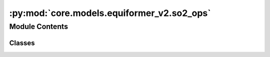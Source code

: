 :py:mod:`core.models.equiformer_v2.so2_ops`
===========================================

.. py:module:: core.models.equiformer_v2.so2_ops


Module Contents
---------------

Classes
~~~~~~~

.. autoapisummary::

   core.models.equiformer_v2.so2_ops.SO2_m_Convolution
   core.models.equiformer_v2.so2_ops.SO2_Convolution
   core.models.equiformer_v2.so2_ops.SO2_Linear




.. py:class:: SO2_m_Convolution(m: int, sphere_channels: int, m_output_channels: int, lmax_list: list[int], mmax_list: list[int])


   Bases: :py:obj:`torch.nn.Module`

   SO(2) Conv: Perform an SO(2) convolution on features corresponding to +- m

   :param m: Order of the spherical harmonic coefficients
   :type m: int
   :param sphere_channels: Number of spherical channels
   :type sphere_channels: int
   :param m_output_channels: Number of output channels used during the SO(2) conv
   :type m_output_channels: int
   :param lmax_list (list: int):       List of degrees (l) for each resolution
   :param mmax_list (list: int):       List of orders (m) for each resolution

   .. py:method:: forward(x_m)



.. py:class:: SO2_Convolution(sphere_channels: int, m_output_channels: int, lmax_list: list[int], mmax_list: list[int], mappingReduced, internal_weights: bool = True, edge_channels_list: list[int] | None = None, extra_m0_output_channels: int | None = None)


   Bases: :py:obj:`torch.nn.Module`

   SO(2) Block: Perform SO(2) convolutions for all m (orders)

   :param sphere_channels: Number of spherical channels
   :type sphere_channels: int
   :param m_output_channels: Number of output channels used during the SO(2) conv
   :type m_output_channels: int
   :param lmax_list (list: int):       List of degrees (l) for each resolution
   :param mmax_list (list: int):       List of orders (m) for each resolution
   :param mappingReduced: Used to extract a subset of m components
   :type mappingReduced: CoefficientMappingModule
   :param internal_weights: If True, not using radial function to multiply inputs features
   :type internal_weights: bool
   :param edge_channels_list (list: int):  List of sizes of invariant edge embedding. For example, [input_channels, hidden_channels, hidden_channels].
   :param extra_m0_output_channels: If not None, return `out_embedding` (SO3_Embedding) and `extra_m0_features` (Tensor).
   :type extra_m0_output_channels: int

   .. py:method:: forward(x, x_edge)



.. py:class:: SO2_Linear(sphere_channels: int, m_output_channels: int, lmax_list: list[int], mmax_list: list[int], mappingReduced, internal_weights: bool = False, edge_channels_list: list[int] | None = None)


   Bases: :py:obj:`torch.nn.Module`

   SO(2) Linear: Perform SO(2) linear for all m (orders).

   :param sphere_channels: Number of spherical channels
   :type sphere_channels: int
   :param m_output_channels: Number of output channels used during the SO(2) conv
   :type m_output_channels: int
   :param lmax_list (list: int):       List of degrees (l) for each resolution
   :param mmax_list (list: int):       List of orders (m) for each resolution
   :param mappingReduced: Used to extract a subset of m components
   :type mappingReduced: CoefficientMappingModule
   :param internal_weights: If True, not using radial function to multiply inputs features
   :type internal_weights: bool
   :param edge_channels_list (list: int):  List of sizes of invariant edge embedding. For example, [input_channels, hidden_channels, hidden_channels].

   .. py:method:: forward(x, x_edge)



